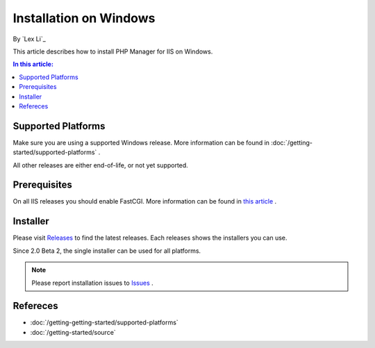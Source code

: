 Installation on Windows
=======================

By `Lex Li`_

This article describes how to install PHP Manager for IIS on Windows.

.. contents:: In this article:
  :local:
  :depth: 1

Supported Platforms
-------------------
Make sure you are using a supported Windows release. More information can be
found in :doc:`/getting-started/supported-platforms` .

All other releases are either end-of-life, or not yet supported.

Prerequisites
-------------
On all IIS releases you should enable FastCGI. More information can be found in
`this article <https://docs.microsoft.com/en-us/iis/application-frameworks/install-and-configure-php-on-iis/enable-fastcgi-support-in-iis-7-on-windows-server-2008-windows-server-2008-r2-windows-vista-or-windows-7>`_ .

Installer
---------
Please visit `Releases <https://github.com/phpmanager/phpmanager/releases>`_ to
find the latest releases. Each releases shows the installers you can use.

Since 2.0 Beta 2, the single installer can be used for all platforms.

.. note:: Please report installation issues to `Issues
   <https://github.com/phpmanager/phpmanager/issues>`_ .

Refereces
---------

- :doc:`/getting-getting-started/supported-platforms`
- :doc:`/getting-started/source`
